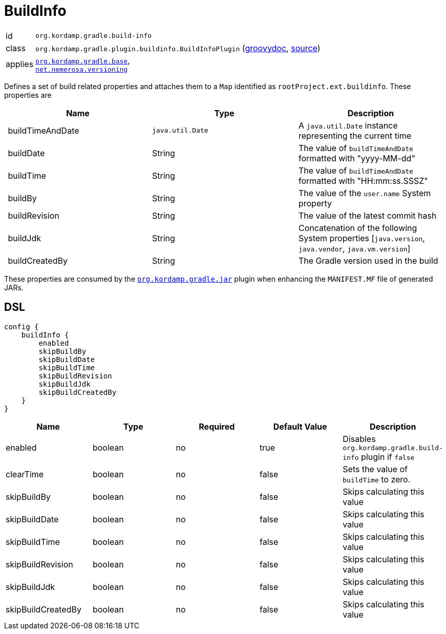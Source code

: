 
[[_org_kordamp_gradle_buildinfo]]
= BuildInfo

[horizontal]
id:: `org.kordamp.gradle.build-info`
class:: `org.kordamp.gradle.plugin.buildinfo.BuildInfoPlugin`
    (link:api/org/kordamp/gradle/plugin/buildinfo/BuildInfoPlugin.html[groovydoc],
     link:api-html/org/kordamp/gradle/plugin/buildinfo/BuildInfoPlugin.html[source])
applies:: `<<_org_kordamp_gradle_base,org.kordamp.gradle.base>>`, +
`link:https://github.com/nemerosa/versioning[net.nemerosa.versioning]`

Defines a set of build related properties and attaches them to a `Map` identified as `rootProject.ext.buildinfo`.
These properties are

[options="header", cols="3*"]
|===
| Name             | Type             | Description
| buildTimeAndDate | `java.util.Date` | A `java.util.Date` instance representing the current time
| buildDate        | String           | The value of `buildTimeAndDate` formatted with "yyyy-MM-dd"
| buildTime        | String           | The value of `buildTimeAndDate` formatted with "HH:mm:ss.SSSZ"
| buildBy          | String           | The value of the `user.name` System property
| buildRevision    | String           | The value of the latest commit hash
| buildJdk         | String           | Concatenation of the following System properties [`java.version`, `java.vendor`, `java.vm.version`]
| buildCreatedBy   | String           | The Gradle version used in the build
|===

These properties are consumed by the `<<_org_kordamp_gradle_jar,org.kordamp.gradle.jar>>` plugin when enhancing the
`MANIFEST.MF` file of generated JARs.

[[_org_kordamp_gradle_buildinfo_dsl]]
== DSL

[source,groovy]
[subs="+macros"]
----
config {
    buildInfo {
        enabled
        skipBuildBy
        skipBuildDate
        skipBuildTime
        skipBuildRevision
        skipBuildJdk
        skipBuildCreatedBy
    }
}
----

[options="header", cols="5*"]
|===
| Name               | Type    | Required | Default Value | Description
| enabled            | boolean | no       | true          | Disables `org.kordamp.gradle.build-info` plugin if `false`
| clearTime          | boolean | no       | false         | Sets the value of `buildTime` to zero.
| skipBuildBy        | boolean | no       | false         | Skips calculating this value
| skipBuildDate      | boolean | no       | false         | Skips calculating this value
| skipBuildTime      | boolean | no       | false         | Skips calculating this value
| skipBuildRevision  | boolean | no       | false         | Skips calculating this value
| skipBuildJdk       | boolean | no       | false         | Skips calculating this value
| skipBuildCreatedBy | boolean | no       | false         | Skips calculating this value
|===

